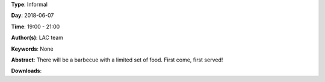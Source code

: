 .. title: BBQ
.. slug: 101
.. date: 
.. tags: None
.. category: Informal
.. link: 
.. description: 
.. type: text

**Type**: Informal

**Day**: 2018-06-07

**Time**: 19:00 - 21:00

**Author(s)**: LAC team

**Keywords**: None

**Abstract**: 
There will be a barbecue with a limited set of food. First come, first served!

**Downloads**: 
